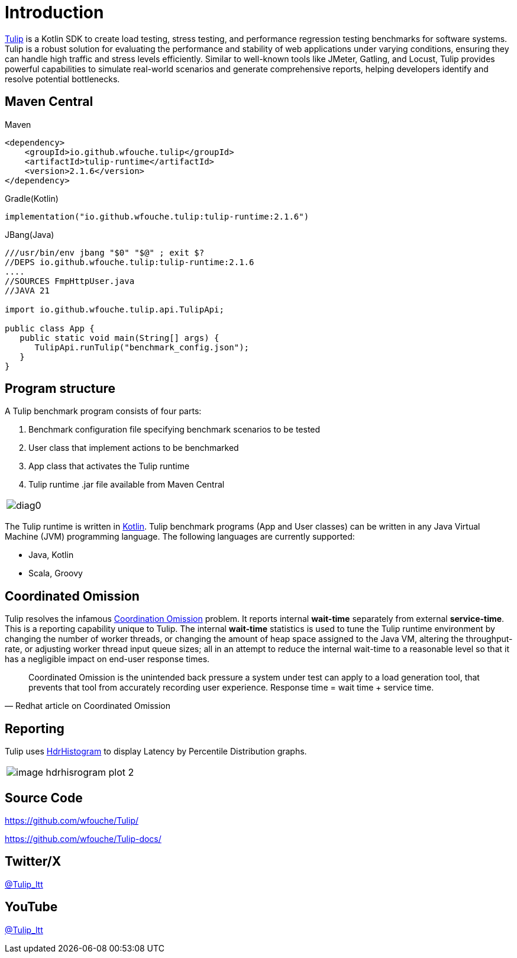 = Introduction
:use-kroki: 0

https://github.com/wfouche/Tulip[Tulip] is a Kotlin SDK to create load testing, stress testing, and performance regression testing benchmarks for software systems.
Tulip is a robust solution for evaluating the performance and stability of web applications under varying conditions, ensuring they can handle high traffic and stress levels efficiently.
Similar to well-known tools like JMeter, Gatling, and Locust, Tulip provides powerful capabilities to simulate real-world scenarios and generate comprehensive reports, helping developers identify and resolve potential bottlenecks.

== Maven Central

.Maven
[source,xml]
----
<dependency>
    <groupId>io.github.wfouche.tulip</groupId>
    <artifactId>tulip-runtime</artifactId>
    <version>2.1.6</version>
</dependency>
----

.Gradle(Kotlin)
[source,kotlin]
----
implementation("io.github.wfouche.tulip:tulip-runtime:2.1.6")
----

.JBang(Java)
[source,java]
----
///usr/bin/env jbang "$0" "$@" ; exit $?
//DEPS io.github.wfouche.tulip:tulip-runtime:2.1.6
....
//SOURCES FmpHttpUser.java
//JAVA 21

import io.github.wfouche.tulip.api.TulipApi;

public class App {
   public static void main(String[] args) {
      TulipApi.runTulip("benchmark_config.json");
   }
}
----

== Program structure

A Tulip benchmark program consists of four parts:

. Benchmark configuration file specifying benchmark scenarios to be tested
. User class that implement actions to be benchmarked
. App class that activates the Tulip runtime
. Tulip runtime .jar file available from Maven Central

ifeval::[{use-kroki} == 0]

[cols="1a"]
|===
|
image::diag0.svg[]
|===

endif::[]

ifeval::[{use-kroki} == 1]

[cols="1a"]
|===
|
[plantuml,diag0,svg]
----
@startuml
split
   -[hidden]->
   #greenyellow:benchmark_config.json;
split again
   -[hidden]->
   #beige:User.class;
split again
   -[hidden]->
   #beige:App.class;
split again
   -[hidden]->
   #azure:tulip-runtime.jar;
end split
:EXECUTE;
#greenyellow:benchmark_output.json;
#cadetblue:benchmark_report.html;
@enduml
----
|===

endif::[]

The Tulip runtime is written in https://kotlinlang.org/[Kotlin].
Tulip benchmark programs (App and User classes) can be written in any Java Virtual Machine (JVM) programming language.
The following languages are currently supported:

* Java, Kotlin
* Scala, Groovy

== Coordinated Omission

Tulip resolves the infamous https://redhatperf.github.io/post/coordinated-omission/[Coordination Omission] problem.
It reports internal *wait-time* separately from external *service-time*.
This is a reporting capability unique to Tulip.
The internal *wait-time* statistics is used to tune the Tulip runtime environment by changing the number of worker threads, or changing the amount of heap space assigned to the Java VM, altering the throughput-rate, or adjusting worker thread input queue sizes; all in an attempt to reduce the internal wait-time to a reasonable level so that it has a negligible impact on end-user response times.

"Coordinated Omission is the unintended back pressure a system under test can apply to a load generation tool, that prevents that tool from accurately recording user experience. Response time = wait time + service time. "
-- Redhat article on Coordinated Omission

== Reporting

Tulip uses https://hdrhistogram.github.io/HdrHistogram/[HdrHistogram] to display Latency by Percentile Distribution graphs.

[cols="1a"]
|===
|
image::image-hdrhisrogram-plot-2.png[]
|===

== Source Code

https://github.com/wfouche/Tulip/

https://github.com/wfouche/Tulip-docs/

== Twitter/X

https://x.com/Tulip_ltt[@Tulip_ltt]

== YouTube

https://www.youtube.com/@Tulip_ltt[@Tulip_ltt]
